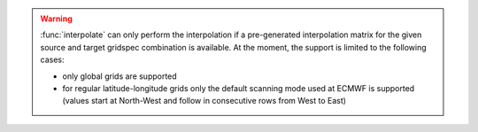 .. warning::

    :func:`interpolate` can only perform the interpolation if a pre-generated interpolation matrix for the given source and target gridspec combination is available. At the moment, the support is limited to the following cases:

    - only global grids are supported
    - for regular latitude-longitude grids only the default scanning mode used at ECMWF is supported (values start at North-West and follow in consecutive rows from West to East)

